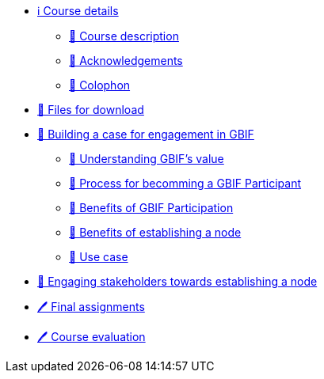 // Note the "home" section navigation is not currently visible, as the pages use the "home" layout which omits it.
* xref:index.adoc[ℹ️ Course details]
** xref:description.adoc[🔖 Course description]
** xref:acknowledgements.adoc[🔖 Acknowledgements]
** xref:colophon.adoc[🔖 Colophon]
* xref:downloads.adoc[💾 Files for download]
* xref:case-for-participation.adoc[📘 Building a case for engagement in GBIF]
** xref:understanding-gbif-value.adoc[ 📖 Understanding GBIF's value]
** xref:participant-process.adoc[ 📖 Process for becomming a GBIF Participant]
** xref:benefits-of-participation.adoc[ 📖 Benefits of GBIF Participation]
** xref:benefits-of-node.adoc[ 📖 Benefits of establishing a node]
** xref:use-cases.adoc[ 📖 Use case]
* xref:engaging-stakeholders.adoc[📘 Engaging stakeholders towards establishing a node]
* xref:assignments.adoc[🖊️ Final assignments]
* xref:course-evaluation.adoc[🖊️ Course evaluation]
